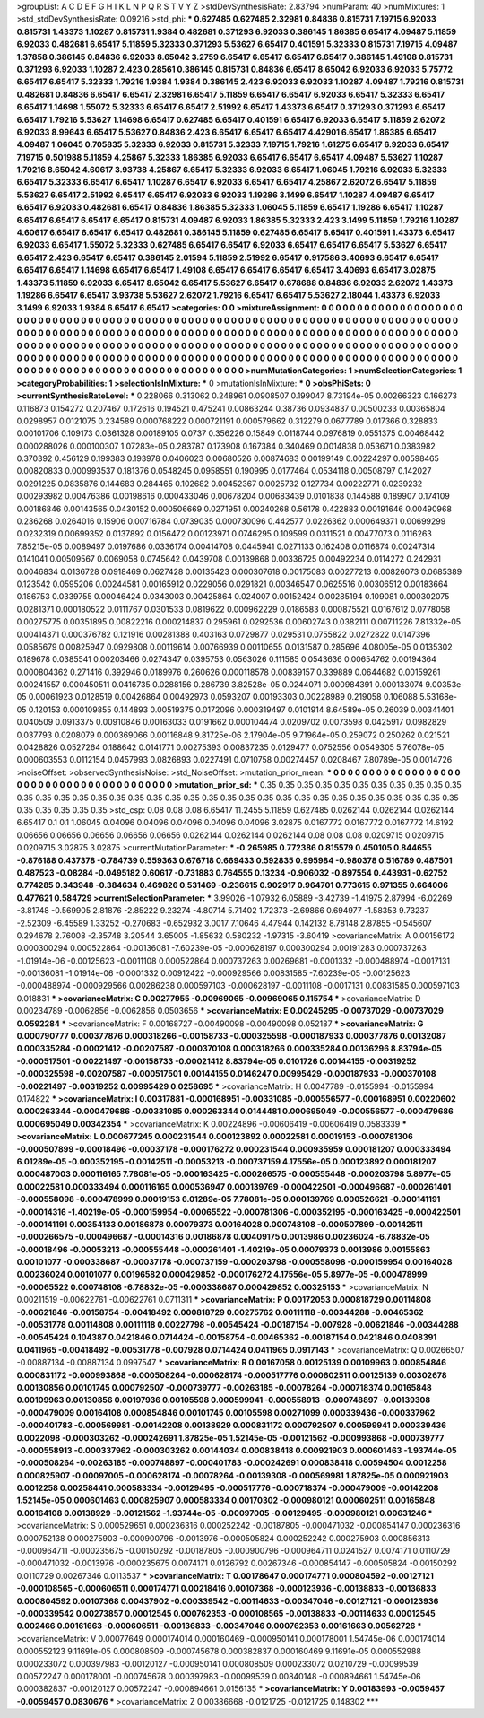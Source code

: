 >groupList:
A C D E F G H I K L
N P Q R S T V Y Z 
>stdDevSynthesisRate:
2.83794 
>numParam:
40
>numMixtures:
1
>std_stdDevSynthesisRate:
0.09216
>std_phi:
***
0.627485 0.627485 2.32981 0.84836 0.815731 7.19715 6.92033 0.815731 1.43373 1.10287
0.815731 1.9384 0.482681 0.371293 6.92033 0.386145 1.86385 6.65417 4.09487 5.11859
6.92033 0.482681 6.65417 5.11859 5.32333 0.371293 5.53627 6.65417 0.401591 5.32333
0.815731 7.19715 4.09487 1.37858 0.386145 0.84836 6.92033 8.65042 3.2759 6.65417
6.65417 6.65417 6.65417 0.386145 1.49108 0.815731 0.371293 6.92033 1.10287 2.423
0.28561 0.386145 0.815731 0.84836 6.65417 8.65042 6.92033 6.92033 5.75772 6.65417
6.65417 5.32333 1.79216 1.9384 1.9384 0.386145 2.423 6.92033 6.92033 1.10287
4.09487 1.79216 0.815731 0.482681 0.84836 6.65417 6.65417 2.32981 6.65417 5.11859
6.65417 6.65417 6.92033 6.65417 5.32333 6.65417 6.65417 1.14698 1.55072 5.32333
6.65417 6.65417 2.51992 6.65417 1.43373 6.65417 0.371293 0.371293 6.65417 6.65417
1.79216 5.53627 1.14698 6.65417 0.627485 6.65417 0.401591 6.65417 6.92033 6.65417
5.11859 2.62072 6.92033 8.99643 6.65417 5.53627 0.84836 2.423 6.65417 6.65417
6.65417 4.42901 6.65417 1.86385 6.65417 4.09487 1.06045 0.705835 5.32333 6.92033
0.815731 5.32333 7.19715 1.79216 1.61275 6.65417 6.92033 6.65417 7.19715 0.501988
5.11859 4.25867 5.32333 1.86385 6.92033 6.65417 6.65417 6.65417 4.09487 5.53627
1.10287 1.79216 8.65042 4.60617 3.93738 4.25867 6.65417 5.32333 6.92033 6.65417
1.06045 1.79216 6.92033 5.32333 6.65417 5.32333 6.65417 6.65417 1.10287 6.65417
6.92033 6.65417 6.65417 4.25867 2.62072 6.65417 5.11859 5.53627 6.65417 2.51992
6.65417 6.65417 6.92033 6.92033 1.19286 3.1499 6.65417 1.10287 4.09487 6.65417
6.65417 6.92033 0.482681 6.65417 0.84836 1.86385 5.32333 1.06045 5.11859 6.65417
1.19286 6.65417 1.10287 6.65417 6.65417 6.65417 6.65417 0.815731 4.09487 6.92033
1.86385 5.32333 2.423 3.1499 5.11859 1.79216 1.10287 4.60617 6.65417 6.65417
6.65417 0.482681 0.386145 5.11859 0.627485 6.65417 6.65417 0.401591 1.43373 6.65417
6.92033 6.65417 1.55072 5.32333 0.627485 6.65417 6.65417 6.92033 6.65417 6.65417
6.65417 5.53627 6.65417 6.65417 2.423 6.65417 6.65417 0.386145 2.01594 5.11859
2.51992 6.65417 0.917586 3.40693 6.65417 6.65417 6.65417 6.65417 1.14698 6.65417
6.65417 1.49108 6.65417 6.65417 6.65417 6.65417 3.40693 6.65417 3.02875 1.43373
5.11859 6.92033 6.65417 8.65042 6.65417 5.53627 6.65417 0.678688 0.84836 6.92033
2.62072 1.43373 1.19286 6.65417 6.65417 3.93738 5.53627 2.62072 1.79216 6.65417
6.65417 5.53627 2.18044 1.43373 6.92033 3.1499 6.92033 1.9384 6.65417 6.65417
>categories:
0 0
>mixtureAssignment:
0 0 0 0 0 0 0 0 0 0 0 0 0 0 0 0 0 0 0 0 0 0 0 0 0 0 0 0 0 0 0 0 0 0 0 0 0 0 0 0 0 0 0 0 0 0 0 0 0 0
0 0 0 0 0 0 0 0 0 0 0 0 0 0 0 0 0 0 0 0 0 0 0 0 0 0 0 0 0 0 0 0 0 0 0 0 0 0 0 0 0 0 0 0 0 0 0 0 0 0
0 0 0 0 0 0 0 0 0 0 0 0 0 0 0 0 0 0 0 0 0 0 0 0 0 0 0 0 0 0 0 0 0 0 0 0 0 0 0 0 0 0 0 0 0 0 0 0 0 0
0 0 0 0 0 0 0 0 0 0 0 0 0 0 0 0 0 0 0 0 0 0 0 0 0 0 0 0 0 0 0 0 0 0 0 0 0 0 0 0 0 0 0 0 0 0 0 0 0 0
0 0 0 0 0 0 0 0 0 0 0 0 0 0 0 0 0 0 0 0 0 0 0 0 0 0 0 0 0 0 0 0 0 0 0 0 0 0 0 0 0 0 0 0 0 0 0 0 0 0
0 0 0 0 0 0 0 0 0 0 0 0 0 0 0 0 0 0 0 0 0 0 0 0 0 0 0 0 0 0 0 0 0 0 0 0 0 0 0 0 0 0 0 0 0 0 0 0 0 0
>numMutationCategories:
1
>numSelectionCategories:
1
>categoryProbabilities:
1 
>selectionIsInMixture:
***
0 
>mutationIsInMixture:
***
0 
>obsPhiSets:
0
>currentSynthesisRateLevel:
***
0.228066 0.313062 0.248961 0.0908507 0.199047 8.73194e-05 0.00266323 0.166273 0.116873 0.154272
0.207467 0.172616 0.194521 0.475241 0.00863244 0.38736 0.0934837 0.00500233 0.00365804 0.0298957
0.0121075 0.234589 0.000768222 0.000721191 0.000579662 0.312279 0.0677789 0.017366 0.328833 0.00101706
0.109173 0.0361328 0.00189105 0.0737 0.356226 0.15849 0.0118744 0.0976819 0.0551375 0.00468442
0.000288026 0.000100307 1.07283e-05 0.283787 0.173908 0.167384 0.340469 0.0014838 0.053671 0.0383982
0.370392 0.456129 0.199383 0.193978 0.0406023 0.00680526 0.00874683 0.00199149 0.00224297 0.00598465
0.00820833 0.000993537 0.181376 0.0548245 0.0958551 0.190995 0.0177464 0.0534118 0.00508797 0.142027
0.0291225 0.0835876 0.144683 0.284465 0.102682 0.00452367 0.0025732 0.127734 0.00222771 0.0239232
0.00293982 0.00476386 0.00198616 0.000433046 0.00678204 0.00683439 0.0101838 0.144588 0.189907 0.174109
0.00186846 0.00143565 0.0430152 0.000506669 0.0271951 0.00240268 0.56178 0.422883 0.00191646 0.00490968
0.236268 0.0264016 0.15906 0.00716784 0.0739035 0.000730096 0.442577 0.0226362 0.000649371 0.00699299
0.0232319 0.00699352 0.0137892 0.0156472 0.00123971 0.0746295 0.109599 0.0311521 0.00477073 0.0116263
7.85215e-05 0.0089497 0.0197686 0.0336174 0.00414708 0.0445941 0.0271133 0.162408 0.0116874 0.00247314
0.141041 0.00509567 0.0069058 0.0745642 0.0439708 0.00139868 0.00336725 0.00492234 0.0114272 0.242931
0.0046834 0.0136728 0.0918469 0.0627428 0.00135423 0.000307618 0.00175083 0.00277213 0.00826073 0.0685389
0.123542 0.0595206 0.00244581 0.00165912 0.0229056 0.0291821 0.00346547 0.0625516 0.00306512 0.00183664
0.186753 0.0339755 0.00046424 0.0343003 0.00425864 0.024007 0.00152424 0.00285194 0.109081 0.000302075
0.0281371 0.000180522 0.0111767 0.0301533 0.0819622 0.000962229 0.0186583 0.000875521 0.0167612 0.0778058
0.00275775 0.00351895 0.00822216 0.000214837 0.295961 0.0292536 0.00602743 0.0382111 0.00711226 7.81332e-05
0.00414371 0.000376782 0.121916 0.00281388 0.403163 0.0729877 0.029531 0.0755822 0.0272822 0.0147396
0.0585679 0.00825947 0.0929808 0.00119614 0.00766939 0.00110655 0.0131587 0.285696 4.08005e-05 0.0135302
0.189678 0.0385541 0.00203466 0.0274347 0.0395753 0.0563026 0.111585 0.0543636 0.00654762 0.00194364
0.000804362 0.271416 0.392946 0.0189976 0.260626 0.000118578 0.00839157 0.339889 0.0644682 0.00159261
0.00241557 0.000450511 0.0416735 0.0288156 0.286739 3.82528e-05 0.0244071 0.000984391 0.000133074 9.00353e-05
0.00061923 0.0128519 0.00426864 0.00492973 0.0593207 0.00193303 0.00228989 0.219058 0.106088 5.53168e-05
0.120153 0.000109855 0.144893 0.00519375 0.0172096 0.000319497 0.0101914 8.64589e-05 0.26039 0.00341401
0.040509 0.0913375 0.00910846 0.00163033 0.0191662 0.000104474 0.0209702 0.0073598 0.0425917 0.0982829
0.037793 0.0208079 0.000369066 0.00116848 9.81725e-06 2.17904e-05 9.71964e-05 0.259072 0.250262 0.021521
0.0428826 0.0527264 0.188642 0.0141771 0.00275393 0.00837235 0.0129477 0.0752556 0.0549305 5.76078e-05
0.000603553 0.0112154 0.0457993 0.0826893 0.0227491 0.0710758 0.00274457 0.0208467 7.80789e-05 0.0014726
>noiseOffset:
>observedSynthesisNoise:
>std_NoiseOffset:
>mutation_prior_mean:
***
0 0 0 0 0 0 0 0 0 0
0 0 0 0 0 0 0 0 0 0
0 0 0 0 0 0 0 0 0 0
0 0 0 0 0 0 0 0 0 0
>mutation_prior_sd:
***
0.35 0.35 0.35 0.35 0.35 0.35 0.35 0.35 0.35 0.35
0.35 0.35 0.35 0.35 0.35 0.35 0.35 0.35 0.35 0.35
0.35 0.35 0.35 0.35 0.35 0.35 0.35 0.35 0.35 0.35
0.35 0.35 0.35 0.35 0.35 0.35 0.35 0.35 0.35 0.35
>std_csp:
0.08 0.08 0.08 6.65417 11.2455 5.11859 0.627485 0.0262144 0.0262144 0.0262144
6.65417 0.1 0.1 1.06045 0.04096 0.04096 0.04096 0.04096 0.04096 3.02875
0.0167772 0.0167772 0.0167772 14.6192 0.06656 0.06656 0.06656 0.06656 0.06656 0.0262144
0.0262144 0.0262144 0.08 0.08 0.08 0.0209715 0.0209715 0.0209715 3.02875 3.02875
>currentMutationParameter:
***
-0.265985 0.772386 0.815579 0.450105 0.844655 -0.876188 0.437378 -0.784739 0.559363 0.676718
0.669433 0.592835 0.995984 -0.980378 0.516789 0.487501 0.487523 -0.08284 -0.0495182 0.60617
-0.731883 0.764555 0.13234 -0.906032 -0.897554 0.443931 -0.62752 0.774285 0.343948 -0.384634
0.469826 0.531469 -0.236615 0.902917 0.964701 0.773615 0.971355 0.664006 0.477621 0.584729
>currentSelectionParameter:
***
3.99026 -1.07932 6.05889 -3.42739 -1.41975 2.87994 -6.02269 -3.81748 -0.569905 2.81876
-2.85222 9.23274 -4.80714 5.71402 1.72373 -2.69866 0.694977 -1.58353 9.73237 -2.52309
-6.45589 1.33252 -0.270683 -0.652932 3.0017 7.10646 4.47944 0.142132 8.78148 2.87855
-0.545607 0.294678 2.76008 -2.35748 3.20544 3.65005 -1.85632 0.580232 -1.97315 -3.60419
>covarianceMatrix:
A
0.00156172	0.000300294	0.000522864	-0.00136081	-7.60239e-05	-0.000628197	
0.000300294	0.00191283	0.000737263	-1.01914e-06	-0.00125623	-0.0011108	
0.000522864	0.000737263	0.00269681	-0.0001332	-0.000488974	-0.0017131	
-0.00136081	-1.01914e-06	-0.0001332	0.00912422	-0.000929566	0.00831585	
-7.60239e-05	-0.00125623	-0.000488974	-0.000929566	0.00286238	0.000597103	
-0.000628197	-0.0011108	-0.0017131	0.00831585	0.000597103	0.018831	
***
>covarianceMatrix:
C
0.00277955	-0.00969065	
-0.00969065	0.115754	
***
>covarianceMatrix:
D
0.00234789	-0.0062856	
-0.0062856	0.0503656	
***
>covarianceMatrix:
E
0.00245295	-0.00737029	
-0.00737029	0.0592284	
***
>covarianceMatrix:
F
0.00168727	-0.00490098	
-0.00490098	0.052187	
***
>covarianceMatrix:
G
0.000790777	0.000377876	0.000318266	-0.00158733	-0.000325598	-0.000187933	
0.000377876	0.00132087	0.000335284	-0.00021412	-0.00207587	-0.000370108	
0.000318266	0.000335284	0.00136296	8.83794e-05	-0.000517501	-0.00221497	
-0.00158733	-0.00021412	8.83794e-05	0.0101726	0.00144155	-0.00319252	
-0.000325598	-0.00207587	-0.000517501	0.00144155	0.0146247	0.00995429	
-0.000187933	-0.000370108	-0.00221497	-0.00319252	0.00995429	0.0258695	
***
>covarianceMatrix:
H
0.0047789	-0.0155994	
-0.0155994	0.174822	
***
>covarianceMatrix:
I
0.00317881	-0.000168951	-0.00331085	-0.000556577	
-0.000168951	0.00220602	0.000263344	-0.000479686	
-0.00331085	0.000263344	0.0144481	0.000695049	
-0.000556577	-0.000479686	0.000695049	0.00342354	
***
>covarianceMatrix:
K
0.00224896	-0.00606419	
-0.00606419	0.0583339	
***
>covarianceMatrix:
L
0.000677245	0.000231544	0.000123892	0.00022581	0.00019153	-0.000781306	-0.000507899	-0.00018496	-0.00037178	-0.000176272	
0.000231544	0.000935959	0.000181207	0.000333494	6.01289e-05	-0.000352195	-0.00142511	-0.00053213	-0.000737159	4.17556e-05	
0.000123892	0.000181207	0.000487003	0.000116165	7.78081e-05	-0.000163425	-0.000266575	-0.000555448	-0.000203798	5.8977e-05	
0.00022581	0.000333494	0.000116165	0.000536947	0.000139769	-0.000422501	-0.000496687	-0.000261401	-0.000558098	-0.000478999	
0.00019153	6.01289e-05	7.78081e-05	0.000139769	0.000526621	-0.000141191	-0.00014316	-1.40219e-05	-0.000159954	-0.00065522	
-0.000781306	-0.000352195	-0.000163425	-0.000422501	-0.000141191	0.00354133	0.00186878	0.00079373	0.00164028	0.000748108	
-0.000507899	-0.00142511	-0.000266575	-0.000496687	-0.00014316	0.00186878	0.00409175	0.0013986	0.00236024	-6.78832e-05	
-0.00018496	-0.00053213	-0.000555448	-0.000261401	-1.40219e-05	0.00079373	0.0013986	0.00155863	0.00101077	-0.000338687	
-0.00037178	-0.000737159	-0.000203798	-0.000558098	-0.000159954	0.00164028	0.00236024	0.00101077	0.00196582	0.000429852	
-0.000176272	4.17556e-05	5.8977e-05	-0.000478999	-0.00065522	0.000748108	-6.78832e-05	-0.000338687	0.000429852	0.00325153	
***
>covarianceMatrix:
N
0.00211519	-0.00622761	
-0.00622761	0.0711311	
***
>covarianceMatrix:
P
0.00172053	0.000818729	0.00114808	-0.00621846	-0.00158754	-0.00418492	
0.000818729	0.00275762	0.00111118	-0.00344288	-0.00465362	-0.00531778	
0.00114808	0.00111118	0.00227798	-0.00545424	-0.00187154	-0.007928	
-0.00621846	-0.00344288	-0.00545424	0.104387	0.0421846	0.0714424	
-0.00158754	-0.00465362	-0.00187154	0.0421846	0.0408391	0.0411965	
-0.00418492	-0.00531778	-0.007928	0.0714424	0.0411965	0.0917143	
***
>covarianceMatrix:
Q
0.00266507	-0.00887134	
-0.00887134	0.0997547	
***
>covarianceMatrix:
R
0.00167058	0.00125139	0.00109963	0.000854846	0.000831172	-0.000993868	-0.000508264	-0.000628174	-0.000517776	0.000602511	
0.00125139	0.00302678	0.00130856	0.00101745	0.000792507	-0.000739777	-0.00263185	-0.00078264	-0.000718374	0.00165848	
0.00109963	0.00130856	0.00197936	0.00105598	0.000599941	-0.000558913	-0.000748897	-0.00139308	-0.000479009	0.00164108	
0.000854846	0.00101745	0.00105598	0.00271099	0.000339436	-0.000337962	-0.000401783	-0.000569981	-0.00142208	0.00138929	
0.000831172	0.000792507	0.000599941	0.000339436	0.0022098	-0.000303262	-0.000242691	1.87825e-05	1.52145e-05	-0.00121562	
-0.000993868	-0.000739777	-0.000558913	-0.000337962	-0.000303262	0.00144034	0.000838418	0.000921903	0.000601463	-1.93744e-05	
-0.000508264	-0.00263185	-0.000748897	-0.000401783	-0.000242691	0.000838418	0.00594504	0.0012258	0.000825907	-0.00097005	
-0.000628174	-0.00078264	-0.00139308	-0.000569981	1.87825e-05	0.000921903	0.0012258	0.00258441	0.000583334	-0.00129495	
-0.000517776	-0.000718374	-0.000479009	-0.00142208	1.52145e-05	0.000601463	0.000825907	0.000583334	0.00170302	-0.000980121	
0.000602511	0.00165848	0.00164108	0.00138929	-0.00121562	-1.93744e-05	-0.00097005	-0.00129495	-0.000980121	0.00631246	
***
>covarianceMatrix:
S
0.000529651	0.000236316	0.000252242	-0.00187805	-0.000471032	-0.000854147	
0.000236316	0.000752138	0.000275903	-0.000900796	-0.0013976	-0.000505824	
0.000252242	0.000275903	0.000856313	-0.000964711	-0.000235675	-0.00150292	
-0.00187805	-0.000900796	-0.000964711	0.0241527	0.0074171	0.0110729	
-0.000471032	-0.0013976	-0.000235675	0.0074171	0.0126792	0.00267346	
-0.000854147	-0.000505824	-0.00150292	0.0110729	0.00267346	0.0113537	
***
>covarianceMatrix:
T
0.00178647	0.000174771	0.000804592	-0.00127121	-0.000108565	-0.000606511	
0.000174771	0.00218416	0.00107368	-0.000123936	-0.00138833	-0.00136833	
0.000804592	0.00107368	0.00437902	-0.000339542	-0.00114633	-0.00347046	
-0.00127121	-0.000123936	-0.000339542	0.00273857	0.00012545	0.000762353	
-0.000108565	-0.00138833	-0.00114633	0.00012545	0.002466	0.00161663	
-0.000606511	-0.00136833	-0.00347046	0.000762353	0.00161663	0.00562726	
***
>covarianceMatrix:
V
0.00077649	0.000174014	0.000160469	-0.000950141	0.000178001	1.54745e-06	
0.000174014	0.000552123	9.11691e-05	0.000808509	-0.000745678	0.000382837	
0.000160469	9.11691e-05	0.000552988	0.000233072	0.000397983	-0.00120127	
-0.000950141	0.000808509	0.000233072	0.0210729	-0.00099539	0.00572247	
0.000178001	-0.000745678	0.000397983	-0.00099539	0.00840148	-0.000894661	
1.54745e-06	0.000382837	-0.00120127	0.00572247	-0.000894661	0.0156135	
***
>covarianceMatrix:
Y
0.00183993	-0.0059457	
-0.0059457	0.0830676	
***
>covarianceMatrix:
Z
0.00386668	-0.0121725	
-0.0121725	0.148302	
***
